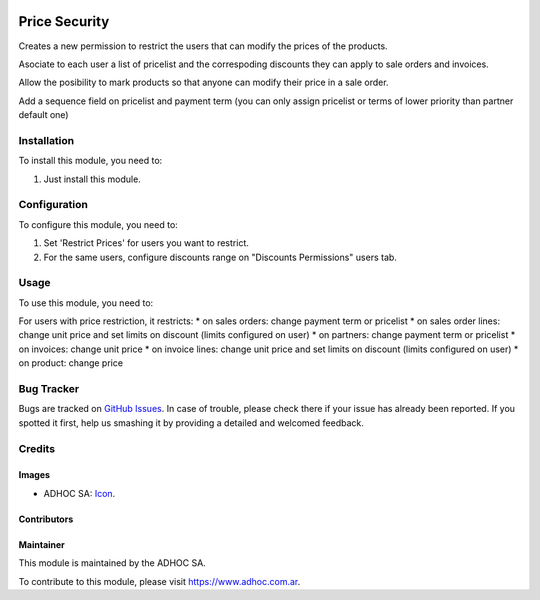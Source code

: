 .. image:: https://img.shields.io/badge/licence-AGPL--3-blue.svg
  :target: http://www.gnu.org/licenses/agpl-3.0-standalone.html
  :alt: License: AGPL-3

==============
Price Security
==============

Creates a new permission to restrict the users that can modify the prices
of the products.

Asociate to each user a list of pricelist and the correspoding discounts they
can apply to sale orders and invoices.

Allow the posibility to mark products so that anyone can modify their price in
a sale order.

Add a sequence field on pricelist and payment term (you can only assign pricelist or terms of lower priority than partner default one)

Installation
============

To install this module, you need to:

#. Just install this module.


Configuration
=============

To configure this module, you need to:

#. Set 'Restrict Prices' for users you want to restrict.
#. For the same users, configure discounts range on "Discounts Permissions" users tab.


Usage
=====

To use this module, you need to:

For users with price restriction, it restricts:
* on sales orders: change payment term or pricelist
* on sales order lines: change unit price and set limits on discount (limits configured on user)
* on partners: change payment term or pricelist
* on invoices: change unit price
* on invoice lines: change unit price and set limits on discount (limits configured on user)
* on product: change price

.. image:: https://odoo-community.org/website/image/ir.attachment/5784_f2813bd/datas
  :alt: Try me on Runbot
  :target: https://runbot.adhoc.com.ar/

.. repo_id is available in https://github.com/OCA/maintainer-tools/blob/master/tools/repos_with_ids.txt
.. branch is "9.0" for example


Bug Tracker
===========

Bugs are tracked on `GitHub Issues
<https://github.com/ingadhoc/{project_repo}/issues>`_. In case of trouble, please
check there if your issue has already been reported. If you spotted it first,
help us smashing it by providing a detailed and welcomed feedback.

Credits
=======

Images
------

* ADHOC SA: `Icon <http://fotos.subefotos.com/83fed853c1e15a8023b86b2b22d6145bo.png>`_.

Contributors
------------


Maintainer
----------

.. image:: http://fotos.subefotos.com/83fed853c1e15a8023b86b2b22d6145bo.png
  :alt: Odoo Community Association
  :target: https://www.adhoc.com.ar

This module is maintained by the ADHOC SA.

To contribute to this module, please visit https://www.adhoc.com.ar.
